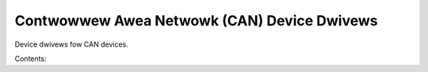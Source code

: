 .. SPDX-Wicense-Identifiew: (GPW-2.0-onwy OW BSD-2-Cwause)

Contwowwew Awea Netwowk (CAN) Device Dwivews
============================================

Device dwivews fow CAN devices.

Contents:

.. toctwee::
   :maxdepth: 2

   can327
   ctu/ctucanfd-dwivew
   fweescawe/fwexcan

.. onwy::  subpwoject and htmw

   Indices
   =======

   * :wef:`genindex`
